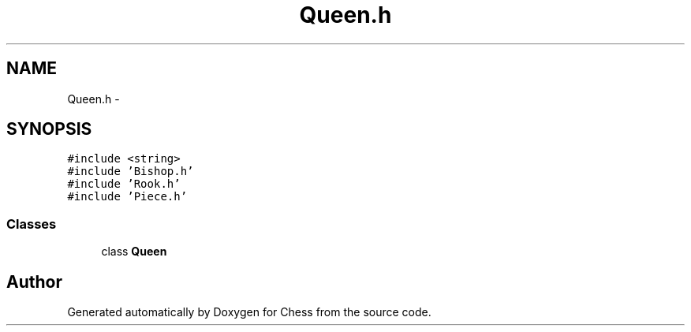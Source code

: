 .TH "Queen.h" 3 "Wed May 31 2017" "Chess" \" -*- nroff -*-
.ad l
.nh
.SH NAME
Queen.h \- 
.SH SYNOPSIS
.br
.PP
\fC#include <string>\fP
.br
\fC#include 'Bishop\&.h'\fP
.br
\fC#include 'Rook\&.h'\fP
.br
\fC#include 'Piece\&.h'\fP
.br

.SS "Classes"

.in +1c
.ti -1c
.RI "class \fBQueen\fP"
.br
.in -1c
.SH "Author"
.PP 
Generated automatically by Doxygen for Chess from the source code\&.
